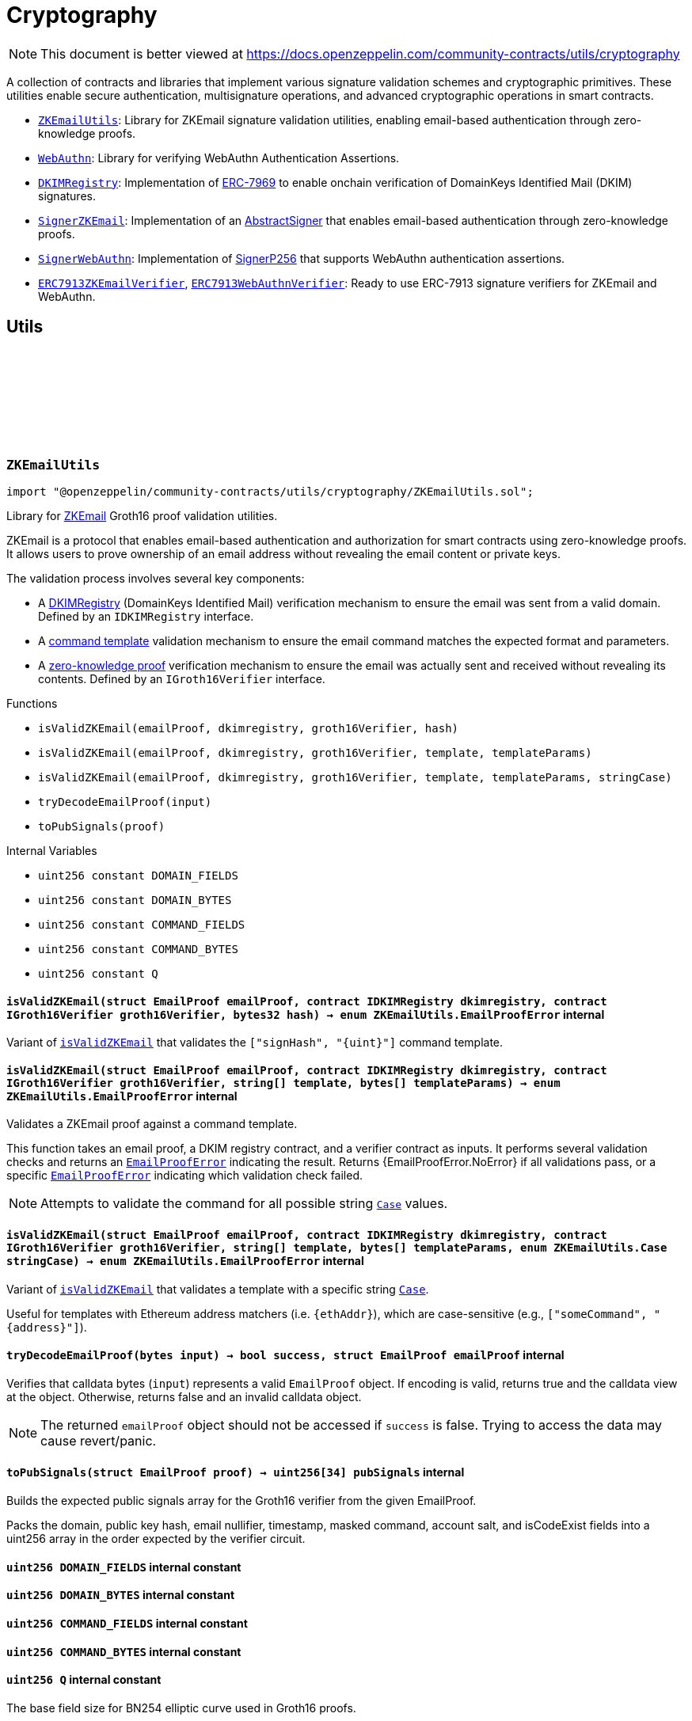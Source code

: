 :github-icon: pass:[<svg class="icon"><use href="#github-icon"/></svg>]
:ZKEmailUtils: pass:normal[xref:utils/cryptography.adoc#ZKEmailUtils[`ZKEmailUtils`]]
:WebAuthn: pass:normal[xref:utils/cryptography.adoc#WebAuthn[`WebAuthn`]]
:DKIMRegistry: pass:normal[xref:utils/cryptography.adoc#DKIMRegistry[`DKIMRegistry`]]
:SignerZKEmail: pass:normal[xref:utils/cryptography.adoc#SignerZKEmail[`SignerZKEmail`]]
:SignerWebAuthn: pass:normal[xref:utils/cryptography.adoc#SignerWebAuthn[`SignerWebAuthn`]]
:ERC7913ZKEmailVerifier: pass:normal[xref:utils/cryptography.adoc#ERC7913ZKEmailVerifier[`ERC7913ZKEmailVerifier`]]
:ERC7913WebAuthnVerifier: pass:normal[xref:utils/cryptography.adoc#ERC7913WebAuthnVerifier[`ERC7913WebAuthnVerifier`]]
:DKIMRegistry: pass:normal[xref:utils/cryptography.adoc#DKIMRegistry[`DKIMRegistry`]]
:DKIMRegistry: pass:normal[xref:utils/cryptography.adoc#DKIMRegistry[`DKIMRegistry`]]
:DKIMRegistry: pass:normal[xref:utils/cryptography.adoc#DKIMRegistry[`DKIMRegistry`]]
:WebAuthn-WebAuthnAuth: pass:normal[xref:utils/cryptography.adoc#WebAuthn-WebAuthnAuth[`WebAuthn.WebAuthnAuth`]]
:DKIMRegistry: pass:normal[xref:utils/cryptography.adoc#DKIMRegistry[`DKIMRegistry`]]
:WebAuthn-WebAuthnAuth: pass:normal[xref:utils/cryptography.adoc#WebAuthn-WebAuthnAuth[`WebAuthn.WebAuthnAuth`]]
= Cryptography

[.readme-notice]
NOTE: This document is better viewed at https://docs.openzeppelin.com/community-contracts/utils/cryptography

A collection of contracts and libraries that implement various signature validation schemes and cryptographic primitives. These utilities enable secure authentication, multisignature operations, and advanced cryptographic operations in smart contracts.

 * {ZKEmailUtils}: Library for ZKEmail signature validation utilities, enabling email-based authentication through zero-knowledge proofs.
 * {WebAuthn}: Library for verifying WebAuthn Authentication Assertions.
 * {DKIMRegistry}: Implementation of https://eips.ethereum.org/EIPS/eip-7969[ERC-7969] to enable onchain verification of DomainKeys Identified Mail (DKIM) signatures.
 * {SignerZKEmail}: Implementation of an https://docs.openzeppelin.com/contracts/5.x/api/utils/cryptography#AbstractSigner[AbstractSigner] that enables email-based authentication through zero-knowledge proofs.
 * {SignerWebAuthn}: Implementation of https://docs.openzeppelin.com/contracts/5.x/api/utils/cryptography#SignerP256[SignerP256] that supports WebAuthn authentication assertions.
 * {ERC7913ZKEmailVerifier}, {ERC7913WebAuthnVerifier}: Ready to use ERC-7913 signature verifiers for ZKEmail and WebAuthn.

== Utils

:DOMAIN_FIELDS: pass:normal[xref:#ZKEmailUtils-DOMAIN_FIELDS-uint256[`++DOMAIN_FIELDS++`]]
:DOMAIN_BYTES: pass:normal[xref:#ZKEmailUtils-DOMAIN_BYTES-uint256[`++DOMAIN_BYTES++`]]
:COMMAND_FIELDS: pass:normal[xref:#ZKEmailUtils-COMMAND_FIELDS-uint256[`++COMMAND_FIELDS++`]]
:COMMAND_BYTES: pass:normal[xref:#ZKEmailUtils-COMMAND_BYTES-uint256[`++COMMAND_BYTES++`]]
:Q: pass:normal[xref:#ZKEmailUtils-Q-uint256[`++Q++`]]
:EmailProofError: pass:normal[xref:#ZKEmailUtils-EmailProofError[`++EmailProofError++`]]
:Case: pass:normal[xref:#ZKEmailUtils-Case[`++Case++`]]
:isValidZKEmail: pass:normal[xref:#ZKEmailUtils-isValidZKEmail-struct-EmailProof-contract-IDKIMRegistry-contract-IGroth16Verifier-bytes32-[`++isValidZKEmail++`]]
:isValidZKEmail: pass:normal[xref:#ZKEmailUtils-isValidZKEmail-struct-EmailProof-contract-IDKIMRegistry-contract-IGroth16Verifier-string---bytes---[`++isValidZKEmail++`]]
:isValidZKEmail: pass:normal[xref:#ZKEmailUtils-isValidZKEmail-struct-EmailProof-contract-IDKIMRegistry-contract-IGroth16Verifier-string---bytes---enum-ZKEmailUtils-Case-[`++isValidZKEmail++`]]
:tryDecodeEmailProof: pass:normal[xref:#ZKEmailUtils-tryDecodeEmailProof-bytes-[`++tryDecodeEmailProof++`]]
:toPubSignals: pass:normal[xref:#ZKEmailUtils-toPubSignals-struct-EmailProof-[`++toPubSignals++`]]

[.contract]
[[ZKEmailUtils]]
=== `++ZKEmailUtils++` link:https://github.com/OpenZeppelin/openzeppelin-community-contracts/blob/master/contracts/utils/cryptography/ZKEmailUtils.sol[{github-icon},role=heading-link]

[.hljs-theme-light.nopadding]
```solidity
import "@openzeppelin/community-contracts/utils/cryptography/ZKEmailUtils.sol";
```

Library for https://docs.zk.email[ZKEmail] Groth16 proof validation utilities.

ZKEmail is a protocol that enables email-based authentication and authorization for smart contracts
using zero-knowledge proofs. It allows users to prove ownership of an email address without revealing
the email content or private keys.

The validation process involves several key components:

* A https://docs.zk.email/architecture/dkim-verification[DKIMRegistry] (DomainKeys Identified Mail) verification
mechanism to ensure the email was sent from a valid domain. Defined by an `IDKIMRegistry` interface.
* A https://docs.zk.email/email-tx-builder/architecture/command-templates[command template] validation
mechanism to ensure the email command matches the expected format and parameters.
* A https://docs.zk.email/architecture/zk-proofs#how-zk-email-uses-zero-knowledge-proofs[zero-knowledge proof] verification
mechanism to ensure the email was actually sent and received without revealing its contents. Defined by an `IGroth16Verifier` interface.

[.contract-index]
.Functions
--
* `++isValidZKEmail(emailProof, dkimregistry, groth16Verifier, hash)++`
* `++isValidZKEmail(emailProof, dkimregistry, groth16Verifier, template, templateParams)++`
* `++isValidZKEmail(emailProof, dkimregistry, groth16Verifier, template, templateParams, stringCase)++`
* `++tryDecodeEmailProof(input)++`
* `++toPubSignals(proof)++`

--

[.contract-index]
.Internal Variables
--
* `++uint256 constant DOMAIN_FIELDS++`
* `++uint256 constant DOMAIN_BYTES++`
* `++uint256 constant COMMAND_FIELDS++`
* `++uint256 constant COMMAND_BYTES++`
* `++uint256 constant Q++`

--

[.contract-item]
[[ZKEmailUtils-isValidZKEmail-struct-EmailProof-contract-IDKIMRegistry-contract-IGroth16Verifier-bytes32-]]
==== `[.contract-item-name]#++isValidZKEmail++#++(struct EmailProof emailProof, contract IDKIMRegistry dkimregistry, contract IGroth16Verifier groth16Verifier, bytes32 hash) → enum ZKEmailUtils.EmailProofError++` [.item-kind]#internal#

Variant of {isValidZKEmail} that validates the `["signHash", "{uint}"]` command template.

[.contract-item]
[[ZKEmailUtils-isValidZKEmail-struct-EmailProof-contract-IDKIMRegistry-contract-IGroth16Verifier-string---bytes---]]
==== `[.contract-item-name]#++isValidZKEmail++#++(struct EmailProof emailProof, contract IDKIMRegistry dkimregistry, contract IGroth16Verifier groth16Verifier, string[] template, bytes[] templateParams) → enum ZKEmailUtils.EmailProofError++` [.item-kind]#internal#

Validates a ZKEmail proof against a command template.

This function takes an email proof, a DKIM registry contract, and a verifier contract
as inputs. It performs several validation checks and returns an {EmailProofError} indicating the result.
Returns {EmailProofError.NoError} if all validations pass, or a specific {EmailProofError} indicating
which validation check failed.

NOTE: Attempts to validate the command for all possible string {Case} values.

[.contract-item]
[[ZKEmailUtils-isValidZKEmail-struct-EmailProof-contract-IDKIMRegistry-contract-IGroth16Verifier-string---bytes---enum-ZKEmailUtils-Case-]]
==== `[.contract-item-name]#++isValidZKEmail++#++(struct EmailProof emailProof, contract IDKIMRegistry dkimregistry, contract IGroth16Verifier groth16Verifier, string[] template, bytes[] templateParams, enum ZKEmailUtils.Case stringCase) → enum ZKEmailUtils.EmailProofError++` [.item-kind]#internal#

Variant of {isValidZKEmail} that validates a template with a specific string {Case}.

Useful for templates with Ethereum address matchers (i.e. `{ethAddr}`), which are case-sensitive (e.g., `["someCommand", "{address}"]`).

[.contract-item]
[[ZKEmailUtils-tryDecodeEmailProof-bytes-]]
==== `[.contract-item-name]#++tryDecodeEmailProof++#++(bytes input) → bool success, struct EmailProof emailProof++` [.item-kind]#internal#

Verifies that calldata bytes (`input`) represents a valid `EmailProof` object. If encoding is valid,
returns true and the calldata view at the object. Otherwise, returns false and an invalid calldata object.

NOTE: The returned `emailProof` object should not be accessed if `success` is false. Trying to access the data may
cause revert/panic.

[.contract-item]
[[ZKEmailUtils-toPubSignals-struct-EmailProof-]]
==== `[.contract-item-name]#++toPubSignals++#++(struct EmailProof proof) → uint256[34] pubSignals++` [.item-kind]#internal#

Builds the expected public signals array for the Groth16 verifier from the given EmailProof.

Packs the domain, public key hash, email nullifier, timestamp, masked command, account salt, and isCodeExist fields
into a uint256 array in the order expected by the verifier circuit.

[.contract-item]
[[ZKEmailUtils-DOMAIN_FIELDS-uint256]]
==== `uint256 [.contract-item-name]#++DOMAIN_FIELDS++#` [.item-kind]#internal constant#

[.contract-item]
[[ZKEmailUtils-DOMAIN_BYTES-uint256]]
==== `uint256 [.contract-item-name]#++DOMAIN_BYTES++#` [.item-kind]#internal constant#

[.contract-item]
[[ZKEmailUtils-COMMAND_FIELDS-uint256]]
==== `uint256 [.contract-item-name]#++COMMAND_FIELDS++#` [.item-kind]#internal constant#

[.contract-item]
[[ZKEmailUtils-COMMAND_BYTES-uint256]]
==== `uint256 [.contract-item-name]#++COMMAND_BYTES++#` [.item-kind]#internal constant#

[.contract-item]
[[ZKEmailUtils-Q-uint256]]
==== `uint256 [.contract-item-name]#++Q++#` [.item-kind]#internal constant#

The base field size for BN254 elliptic curve used in Groth16 proofs.

:WebAuthnAuth: pass:normal[xref:#WebAuthn-WebAuthnAuth[`++WebAuthnAuth++`]]
:AUTH_DATA_FLAGS_UP: pass:normal[xref:#WebAuthn-AUTH_DATA_FLAGS_UP-bytes1[`++AUTH_DATA_FLAGS_UP++`]]
:AUTH_DATA_FLAGS_UV: pass:normal[xref:#WebAuthn-AUTH_DATA_FLAGS_UV-bytes1[`++AUTH_DATA_FLAGS_UV++`]]
:AUTH_DATA_FLAGS_BE: pass:normal[xref:#WebAuthn-AUTH_DATA_FLAGS_BE-bytes1[`++AUTH_DATA_FLAGS_BE++`]]
:AUTH_DATA_FLAGS_BS: pass:normal[xref:#WebAuthn-AUTH_DATA_FLAGS_BS-bytes1[`++AUTH_DATA_FLAGS_BS++`]]
:verify: pass:normal[xref:#WebAuthn-verify-bytes-struct-WebAuthn-WebAuthnAuth-bytes32-bytes32-[`++verify++`]]
:verify: pass:normal[xref:#WebAuthn-verify-bytes-struct-WebAuthn-WebAuthnAuth-bytes32-bytes32-bool-[`++verify++`]]
:tryDecodeAuth: pass:normal[xref:#WebAuthn-tryDecodeAuth-bytes-[`++tryDecodeAuth++`]]

[.contract]
[[WebAuthn]]
=== `++WebAuthn++` link:https://github.com/OpenZeppelin/openzeppelin-community-contracts/blob/master/contracts/utils/cryptography/WebAuthn.sol[{github-icon},role=heading-link]

[.hljs-theme-light.nopadding]
```solidity
import "@openzeppelin/community-contracts/utils/cryptography/WebAuthn.sol";
```

Library for verifying WebAuthn Authentication Assertions.

WebAuthn enables strong authentication for smart contracts using
https://docs.openzeppelin.com/contracts/5.x/api/utils#P256[P256]
as an alternative to traditional secp256k1 ECDSA signatures. This library verifies
signatures generated during WebAuthn authentication ceremonies as specified in the
https://www.w3.org/TR/webauthn-2/[WebAuthn Level 2 standard].

For blockchain use cases, the following WebAuthn validations are intentionally omitted:

* Origin validation: Origin verification in `clientDataJSON` is omitted as blockchain
  contexts rely on authenticator and dapp frontend enforcement. Standard authenticators
  implement proper origin validation.
* RP ID hash validation: Verification of `rpIdHash` in authenticatorData against expected
  RP ID hash is omitted. This is typically handled by platform-level security measures.
  Including an expiry timestamp in signed data is recommended for enhanced security.
* Signature counter: Verification of signature counter increments is omitted. While
  useful for detecting credential cloning, on-chain operations typically include nonce
  protection, making this check redundant.
* Extension outputs: Extension output value verification is omitted as these are not
  essential for core authentication security in blockchain applications.
* Attestation: Attestation object verification is omitted as this implementation
  focuses on authentication (`webauthn.get`) rather than registration ceremonies.

Inspired by:

* https://github.com/daimo-eth/p256-verifier/blob/master/src/WebAuthn.sol[daimo-eth implementation]
* https://github.com/base/webauthn-sol/blob/main/src/WebAuthn.sol[base implementation]

[.contract-index]
.Functions
--
* `++verify(challenge, auth, qx, qy)++`
* `++verify(challenge, auth, qx, qy, requireUV)++`
* `++tryDecodeAuth(input)++`

--

[.contract-index]
.Internal Variables
--
* `++bytes1 constant AUTH_DATA_FLAGS_UP++`
* `++bytes1 constant AUTH_DATA_FLAGS_UV++`
* `++bytes1 constant AUTH_DATA_FLAGS_BE++`
* `++bytes1 constant AUTH_DATA_FLAGS_BS++`

--

[.contract-item]
[[WebAuthn-verify-bytes-struct-WebAuthn-WebAuthnAuth-bytes32-bytes32-]]
==== `[.contract-item-name]#++verify++#++(bytes challenge, struct WebAuthn.WebAuthnAuth auth, bytes32 qx, bytes32 qy) → bool++` [.item-kind]#internal#

Performs standard verification of a WebAuthn Authentication Assertion.

[.contract-item]
[[WebAuthn-verify-bytes-struct-WebAuthn-WebAuthnAuth-bytes32-bytes32-bool-]]
==== `[.contract-item-name]#++verify++#++(bytes challenge, struct WebAuthn.WebAuthnAuth auth, bytes32 qx, bytes32 qy, bool requireUV) → bool++` [.item-kind]#internal#

Performs verification of a WebAuthn Authentication Assertion. This variants allow the caller to select
whether of not to require the UV flag (step 17).

Verifies:

1. Type is "webauthn.get" (see {_validateExpectedTypeHash})
2. Challenge matches the expected value (see {_validateChallenge})
3. Cryptographic signature is valid for the given public key
4. confirming physical user presence during authentication
5. (if `requireUV` is true) confirming stronger user authentication (biometrics/PIN)
6. Backup Eligibility (`BE`) and Backup State (BS) bits relationship is valid

[.contract-item]
[[WebAuthn-tryDecodeAuth-bytes-]]
==== `[.contract-item-name]#++tryDecodeAuth++#++(bytes input) → bool success, struct WebAuthn.WebAuthnAuth auth++` [.item-kind]#internal#

Verifies that calldata bytes (`input`) represents a valid `WebAuthnAuth` object. If encoding is valid,
returns true and the calldata view at the object. Otherwise, returns false and an invalid calldata object.

NOTE: The returned `auth` object should not be accessed if `success` is false. Trying to access the data may
cause revert/panic.

[.contract-item]
[[WebAuthn-AUTH_DATA_FLAGS_UP-bytes1]]
==== `bytes1 [.contract-item-name]#++AUTH_DATA_FLAGS_UP++#` [.item-kind]#internal constant#

Bit 0 of the authenticator data flags: "User Present" bit.

[.contract-item]
[[WebAuthn-AUTH_DATA_FLAGS_UV-bytes1]]
==== `bytes1 [.contract-item-name]#++AUTH_DATA_FLAGS_UV++#` [.item-kind]#internal constant#

Bit 2 of the authenticator data flags: "User Verified" bit.

[.contract-item]
[[WebAuthn-AUTH_DATA_FLAGS_BE-bytes1]]
==== `bytes1 [.contract-item-name]#++AUTH_DATA_FLAGS_BE++#` [.item-kind]#internal constant#

Bit 3 of the authenticator data flags: "Backup Eligibility" bit.

[.contract-item]
[[WebAuthn-AUTH_DATA_FLAGS_BS-bytes1]]
==== `bytes1 [.contract-item-name]#++AUTH_DATA_FLAGS_BS++#` [.item-kind]#internal constant#

Bit 4 of the authenticator data flags: "Backup State" bit.

:isKeyHashValid: pass:normal[xref:#DKIMRegistry-isKeyHashValid-bytes32-bytes32-[`++isKeyHashValid++`]]
:_setKeyHash: pass:normal[xref:#DKIMRegistry-_setKeyHash-bytes32-bytes32-[`++_setKeyHash++`]]
:_setKeyHashes: pass:normal[xref:#DKIMRegistry-_setKeyHashes-bytes32-bytes32---[`++_setKeyHashes++`]]
:_revokeKeyHash: pass:normal[xref:#DKIMRegistry-_revokeKeyHash-bytes32-bytes32-[`++_revokeKeyHash++`]]

[.contract]
[[DKIMRegistry]]
=== `++DKIMRegistry++` link:https://github.com/OpenZeppelin/openzeppelin-community-contracts/blob/master/contracts/utils/cryptography/DKIMRegistry.sol[{github-icon},role=heading-link]

[.hljs-theme-light.nopadding]
```solidity
import "@openzeppelin/community-contracts/utils/cryptography/DKIMRegistry.sol";
```

Implementation of the https://eips.ethereum.org/EIPS/eip-7969[ERC-7969] interface for registering
and validating DomainKeys Identified Mail (DKIM) public key hashes onchain.

This contract provides a standard way to register and validate DKIM public key hashes, enabling
email-based account abstraction and secure account recovery mechanisms. Domain owners can register
their DKIM public key hashes and third parties can verify their validity.

The contract stores mappings of domain hashes to DKIM public key hashes, where:

* Domain hash: keccak256 hash of the lowercase domain name
* Key hash: keccak256 hash of the DKIM public key

Example of usage:

```solidity
contract MyDKIMRegistry is DKIMRegistry, Ownable {
    function setKeyHash(bytes32 domainHash, bytes32 keyHash) public onlyOwner {
        _setKeyHash(domainHash, keyHash);
    }

    function setKeyHashes(bytes32 domainHash, bytes32[] memory keyHashes) public onlyOwner {
        _setKeyHashes(domainHash, keyHashes);
    }

    function revokeKeyHash(bytes32 domainHash, bytes32 keyHash) public onlyOwner {
        _revokeKeyHash(domainHash, keyHash);
    }
}
```

[.contract-index]
.Functions
--
* `++isKeyHashValid(domainHash, keyHash)++`
* `++_setKeyHash(domainHash, keyHash)++`
* `++_setKeyHashes(domainHash, keyHashes)++`
* `++_revokeKeyHash(domainHash, keyHash)++`

[.contract-subindex-inherited]
.IDKIMRegistry

--

[.contract-index]
.Events
--

[.contract-subindex-inherited]
.IDKIMRegistry
* `++KeyHashRegistered(domainHash, keyHash)++`
* `++KeyHashRevoked(domainHash)++`

--

[.contract-item]
[[DKIMRegistry-isKeyHashValid-bytes32-bytes32-]]
==== `[.contract-item-name]#++isKeyHashValid++#++(bytes32 domainHash, bytes32 keyHash) → bool++` [.item-kind]#public#

Returns whether a DKIM key hash is valid for a given domain.

[.contract-item]
[[DKIMRegistry-_setKeyHash-bytes32-bytes32-]]
==== `[.contract-item-name]#++_setKeyHash++#++(bytes32 domainHash, bytes32 keyHash)++` [.item-kind]#internal#

Sets a DKIM key hash as valid for a domain. Internal version without access control.

Emits a {KeyHashRegistered} event.

NOTE: This function does not validate that keyHash is non-zero. Consider adding
validation in derived contracts if needed.

[.contract-item]
[[DKIMRegistry-_setKeyHashes-bytes32-bytes32---]]
==== `[.contract-item-name]#++_setKeyHashes++#++(bytes32 domainHash, bytes32[] keyHashes)++` [.item-kind]#internal#

Sets multiple DKIM key hashes as valid for a domain in a single transaction.
Internal version without access control.

Emits a {KeyHashRegistered} event for each key hash.

NOTE: This function does not validate that the keyHashes array is non-empty.
Consider adding validation in derived contracts if needed.

[.contract-item]
[[DKIMRegistry-_revokeKeyHash-bytes32-bytes32-]]
==== `[.contract-item-name]#++_revokeKeyHash++#++(bytes32 domainHash, bytes32 keyHash)++` [.item-kind]#internal#

Revokes a DKIM key hash for a domain, making it invalid.
Internal version without access control.

Emits a {KeyHashRevoked} event.

== Abstract Signers

:InvalidEmailProof: pass:normal[xref:#SignerZKEmail-InvalidEmailProof-enum-ZKEmailUtils-EmailProofError-[`++InvalidEmailProof++`]]
:accountSalt: pass:normal[xref:#SignerZKEmail-accountSalt--[`++accountSalt++`]]
:DKIMRegistry: pass:normal[xref:#SignerZKEmail-DKIMRegistry--[`++DKIMRegistry++`]]
:verifier: pass:normal[xref:#SignerZKEmail-verifier--[`++verifier++`]]
:_setAccountSalt: pass:normal[xref:#SignerZKEmail-_setAccountSalt-bytes32-[`++_setAccountSalt++`]]
:_setDKIMRegistry: pass:normal[xref:#SignerZKEmail-_setDKIMRegistry-contract-IDKIMRegistry-[`++_setDKIMRegistry++`]]
:_setVerifier: pass:normal[xref:#SignerZKEmail-_setVerifier-contract-IGroth16Verifier-[`++_setVerifier++`]]
:_rawSignatureValidation: pass:normal[xref:#SignerZKEmail-_rawSignatureValidation-bytes32-bytes-[`++_rawSignatureValidation++`]]

[.contract]
[[SignerZKEmail]]
=== `++SignerZKEmail++` link:https://github.com/OpenZeppelin/openzeppelin-community-contracts/blob/master/contracts/utils/cryptography/signers/SignerZKEmail.sol[{github-icon},role=heading-link]

[.hljs-theme-light.nopadding]
```solidity
import "@openzeppelin/community-contracts/utils/cryptography/signers/SignerZKEmail.sol";
```

Implementation of {AbstractSigner} using https://docs.zk.email[ZKEmail] signatures.

ZKEmail enables secure authentication and authorization through email messages, leveraging
DKIM signatures from a {DKIMRegistry} and zero-knowledge proofs enabled by a {verifier}
contract that ensures email authenticity without revealing sensitive information. The DKIM
registry is trusted to correctly update DKIM keys, but users can override this behaviour and
set their own keys. This contract implements the core functionality for validating email-based
signatures in smart contracts.

Developers must set the following components during contract initialization:

* {accountSalt} - A unique identifier derived from the user's email address and account code.
* {DKIMRegistry} - An instance of the DKIM registry contract for domain verification.
* {verifier} - An instance of the Groth16Verifier contract for zero-knowledge proof validation.

Example of usage:

```solidity
contract MyAccountZKEmail is Account, SignerZKEmail, Initializable {
  function initialize(
      bytes32 accountSalt,
      IDKIMRegistry registry,
      IGroth16Verifier groth16Verifier
  ) public initializer {
      // Will revert if the signer is already initialized
      _setAccountSalt(accountSalt);
      _setDKIMRegistry(registry);
      _setVerifier(groth16Verifier);
  }
}
```

IMPORTANT: Failing to call {_setAccountSalt}, {_setDKIMRegistry}, and {_setVerifier}
either during construction (if used standalone) or during initialization (if used as a clone) may
leave the signer either front-runnable or unusable.

[.contract-index]
.Functions
--
* `++accountSalt()++`
* `++DKIMRegistry()++`
* `++verifier()++`
* `++_setAccountSalt(accountSalt_)++`
* `++_setDKIMRegistry(registry_)++`
* `++_setVerifier(verifier_)++`
* `++_rawSignatureValidation(hash, signature)++`

[.contract-subindex-inherited]
.AbstractSigner

--

[.contract-index]
.Errors
--
* `++InvalidEmailProof(err)++`

[.contract-subindex-inherited]
.AbstractSigner

--

[.contract-item]
[[SignerZKEmail-accountSalt--]]
==== `[.contract-item-name]#++accountSalt++#++() → bytes32++` [.item-kind]#public#

Unique identifier for owner of this contract defined as a hash of an email address and an account code.

An account code is a random integer in a finite scalar field of https://neuromancer.sk/std/bn/bn254[BN254] curve.
It is a private randomness to derive a CREATE2 salt of the user's Ethereum address
from the email address, i.e., userEtherAddr := CREATE2(hash(userEmailAddr, accountCode)).

The account salt is used for:

* Privacy: Enables email address privacy on-chain so long as the randomly generated account code is not revealed
  to an adversary.
* Security: Provides a unique identifier that cannot be easily guessed or brute-forced, as it's derived
  from both the email address and a random account code.
* Deterministic Address Generation: Enables the creation of deterministic addresses based on email addresses,
  allowing users to recover their accounts using only their email.

[.contract-item]
[[SignerZKEmail-DKIMRegistry--]]
==== `[.contract-item-name]#++DKIMRegistry++#++() → contract IDKIMRegistry++` [.item-kind]#public#

An instance of the DKIM registry contract.
See https://docs.zk.email/architecture/dkim-verification[DKIM Verification].

[.contract-item]
[[SignerZKEmail-verifier--]]
==== `[.contract-item-name]#++verifier++#++() → contract IGroth16Verifier++` [.item-kind]#public#

An instance of the Groth16Verifier contract.
See https://docs.zk.email/architecture/zk-proofs#how-zk-email-uses-zero-knowledge-proofs[ZK Proofs].

[.contract-item]
[[SignerZKEmail-_setAccountSalt-bytes32-]]
==== `[.contract-item-name]#++_setAccountSalt++#++(bytes32 accountSalt_)++` [.item-kind]#internal#

Set the {accountSalt}.

[.contract-item]
[[SignerZKEmail-_setDKIMRegistry-contract-IDKIMRegistry-]]
==== `[.contract-item-name]#++_setDKIMRegistry++#++(contract IDKIMRegistry registry_)++` [.item-kind]#internal#

Set the {DKIMRegistry} contract address.

[.contract-item]
[[SignerZKEmail-_setVerifier-contract-IGroth16Verifier-]]
==== `[.contract-item-name]#++_setVerifier++#++(contract IGroth16Verifier verifier_)++` [.item-kind]#internal#

Set the {verifier} contract address.

[.contract-item]
[[SignerZKEmail-_rawSignatureValidation-bytes32-bytes-]]
==== `[.contract-item-name]#++_rawSignatureValidation++#++(bytes32 hash, bytes signature) → bool++` [.item-kind]#internal#

See {AbstractSigner-_rawSignatureValidation}. Validates a raw signature by:

1. Decoding the email proof from the signature
2. Validating the account salt matches
3. Verifying the email proof using ZKEmail utilities

[.contract-item]
[[SignerZKEmail-InvalidEmailProof-enum-ZKEmailUtils-EmailProofError-]]
==== `[.contract-item-name]#++InvalidEmailProof++#++(enum ZKEmailUtils.EmailProofError err)++` [.item-kind]#error#

Proof verification error.

:_rawSignatureValidation: pass:normal[xref:#SignerWebAuthn-_rawSignatureValidation-bytes32-bytes-[`++_rawSignatureValidation++`]]

[.contract]
[[SignerWebAuthn]]
=== `++SignerWebAuthn++` link:https://github.com/OpenZeppelin/openzeppelin-community-contracts/blob/master/contracts/utils/cryptography/signers/SignerWebAuthn.sol[{github-icon},role=heading-link]

[.hljs-theme-light.nopadding]
```solidity
import "@openzeppelin/community-contracts/utils/cryptography/signers/SignerWebAuthn.sol";
```

Implementation of {SignerP256} that supports WebAuthn authentication assertions.

This contract enables signature validation using WebAuthn authentication assertions,
leveraging the P256 public key stored in the contract. It allows for both WebAuthn
and raw P256 signature validation, providing compatibility with both signature types.

The signature is expected to be an abi-encoded {WebAuthn-WebAuthnAuth} struct.

Example usage:

```solidity
contract MyAccountWebAuthn is Account, SignerWebAuthn, Initializable {
    function initialize(bytes32 qx, bytes32 qy) public initializer {
        _setSigner(qx, qy);
    }
}
```

IMPORTANT: Failing to call {_setSigner} either during construction (if used standalone)
or during initialization (if used as a clone) may leave the signer either front-runnable or unusable.

[.contract-index]
.Functions
--
* `++_rawSignatureValidation(hash, signature)++`

[.contract-subindex-inherited]
.SignerP256
* `++_setSigner(qx, qy)++`
* `++signer()++`

[.contract-subindex-inherited]
.AbstractSigner

--

[.contract-index]
.Errors
--

[.contract-subindex-inherited]
.SignerP256
* `++SignerP256InvalidPublicKey(qx, qy)++`

[.contract-subindex-inherited]
.AbstractSigner

--

[.contract-item]
[[SignerWebAuthn-_rawSignatureValidation-bytes32-bytes-]]
==== `[.contract-item-name]#++_rawSignatureValidation++#++(bytes32 hash, bytes signature) → bool++` [.item-kind]#internal#

Validates a raw signature using the WebAuthn authentication assertion.

In case the signature can't be validated, it falls back to the
{SignerP256-_rawSignatureValidation} method for raw P256 signature validation by passing
the raw `r` and `s` values from the signature.

== Verifiers

:verify: pass:normal[xref:#ERC7913ZKEmailVerifier-verify-bytes-bytes32-bytes-[`++verify++`]]
:_decodeKey: pass:normal[xref:#ERC7913ZKEmailVerifier-_decodeKey-bytes-[`++_decodeKey++`]]

[.contract]
[[ERC7913ZKEmailVerifier]]
=== `++ERC7913ZKEmailVerifier++` link:https://github.com/OpenZeppelin/openzeppelin-community-contracts/blob/master/contracts/utils/cryptography/verifiers/ERC7913ZKEmailVerifier.sol[{github-icon},role=heading-link]

[.hljs-theme-light.nopadding]
```solidity
import "@openzeppelin/community-contracts/utils/cryptography/verifiers/ERC7913ZKEmailVerifier.sol";
```

ERC-7913 signature verifier that supports ZKEmail accounts.

This contract verifies signatures produced through ZKEmail's zero-knowledge
proofs which allows users to authenticate using their email addresses.

The key decoding logic is customizable: users may override the {_decodeKey} function
to enforce restrictions or validation on the decoded values (e.g., requiring a specific
verifier or registry). To remain compliant with ERC-7913's statelessness,
it is recommended to enforce such restrictions using immutable variables only.

Example of overriding _decodeKey to enforce a specific verifier, registry:

```solidity
  function _decodeKey(bytes calldata key) internal view override returns (
      IDKIMRegistry registry,
      bytes32 accountSalt,
      IGroth16Verifier verifier
  ) {
      (registry, accountSalt, verifier) = super._decodeKey(key);
      require(verifier == _verifier, "Invalid verifier");
      require(registry == _registry, "Invalid registry");
      return (registry, accountSalt, verifier);
  }
```

[.contract-index]
.Functions
--
* `++verify(key, hash, signature)++`
* `++_decodeKey(key)++`

[.contract-subindex-inherited]
.IERC7913SignatureVerifier

--

[.contract-item]
[[ERC7913ZKEmailVerifier-verify-bytes-bytes32-bytes-]]
==== `[.contract-item-name]#++verify++#++(bytes key, bytes32 hash, bytes signature) → bytes4++` [.item-kind]#public#

Verifies a zero-knowledge proof of an email signature validated by a {DKIMRegistry} contract.

The key format is ABI-encoded (IDKIMRegistry, bytes32, IGroth16Verifier) where:

* IDKIMRegistry: The registry contract that validates DKIM public key hashes
* bytes32: The account salt that uniquely identifies the user's email address
* IGroth16Verifier: The verifier contract instance for ZK proof verification.

See {_decodeKey} for the key encoding format.

The signature is an ABI-encoded {EmailProof} struct containing
the proof details.

Signature encoding:

```solidity
bytes memory signature = abi.encode(EmailProof({
    domainName: "example.com", // The domain name of the email sender
    publicKeyHash: bytes32(0x...), // Hash of the DKIM public key used to sign the email
    timestamp: block.timestamp, // When the email was sent
    maskedCommand: "signHash 12345...", // The command being executed, with sensitive data masked
    emailNullifier: bytes32(0x...), // Unique identifier for the email to prevent replay attacks
    accountSalt: bytes32(0x...), // Unique identifier derived from email and account code
    isCodeExist: true, // Whether the account code exists in the proof
    proof: bytes(0x...) // The zero-knowledge proof verifying the email's authenticity
}));
```

[.contract-item]
[[ERC7913ZKEmailVerifier-_decodeKey-bytes-]]
==== `[.contract-item-name]#++_decodeKey++#++(bytes key) → contract IDKIMRegistry registry, bytes32 accountSalt, contract IGroth16Verifier verifier++` [.item-kind]#internal#

Decodes the key into its components.

```solidity
bytes memory key = abi.encode(registry, accountSalt, verifier);
```

:verify: pass:normal[xref:#ERC7913WebAuthnVerifier-verify-bytes-bytes32-bytes-[`++verify++`]]

[.contract]
[[ERC7913WebAuthnVerifier]]
=== `++ERC7913WebAuthnVerifier++` link:https://github.com/OpenZeppelin/openzeppelin-community-contracts/blob/master/contracts/utils/cryptography/verifiers/ERC7913WebAuthnVerifier.sol[{github-icon},role=heading-link]

[.hljs-theme-light.nopadding]
```solidity
import "@openzeppelin/community-contracts/utils/cryptography/verifiers/ERC7913WebAuthnVerifier.sol";
```

ERC-7913 signature verifier that supports WebAuthn authentication assertions.

This verifier enables the validation of WebAuthn signatures using P256 public keys.
The key is expected to be a 64-byte concatenation of the P256 public key coordinates (qx || qy).
The signature is expected to be an abi-encoded {WebAuthn-WebAuthnAuth} struct.

Uses {WebAuthn-verifyMinimal} for signature verification, which performs the essential
WebAuthn checks: type validation, challenge matching, and cryptographic signature verification.

NOTE: Wallets that may require default P256 validation may install a P256 verifier separately.

[.contract-index]
.Functions
--
* `++verify(key, hash, signature)++`

[.contract-subindex-inherited]
.IERC7913SignatureVerifier

--

[.contract-item]
[[ERC7913WebAuthnVerifier-verify-bytes-bytes32-bytes-]]
==== `[.contract-item-name]#++verify++#++(bytes key, bytes32 hash, bytes signature) → bytes4++` [.item-kind]#public#

Verifies `signature` as a valid signature of `hash` by `key`.

MUST return the bytes4 magic value IERC7913SignatureVerifier.verify.selector if the signature is valid.
SHOULD return 0xffffffff or revert if the signature is not valid.
SHOULD return 0xffffffff or revert if the key is empty

